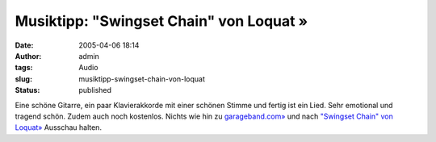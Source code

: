 Musiktipp: "Swingset Chain" von Loquat »
########################################
:date: 2005-04-06 18:14
:author: admin
:tags: Audio
:slug: musiktipp-swingset-chain-von-loquat
:status: published

Eine schöne Gitarre, ein paar Klavierakkorde mit einer schönen Stimme
und fertig ist ein Lied. Sehr emotional und tragend schön. Zudem auch
noch kostenlos. Nichts wie hin zu
`garageband.com» <http://www.garageband.com/>`__ und nach `"Swingset
Chain" von Loquat» <http://www.garageband.com/go/NWXNF8Q2MK>`__ Ausschau
halten.
